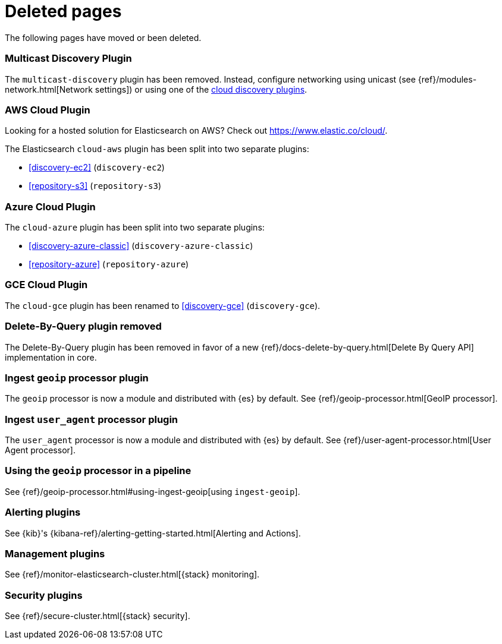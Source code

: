 ["appendix",role="exclude",id="redirects"]
= Deleted pages

The following pages have moved or been deleted.

[role="exclude",id="discovery-multicast"]
=== Multicast Discovery Plugin

The `multicast-discovery` plugin has been removed.  Instead, configure networking
using unicast (see {ref}/modules-network.html[Network settings]) or using
one of the <<discovery,cloud discovery plugins>>.

[role="exclude",id="cloud-aws"]
=== AWS Cloud Plugin

Looking for a hosted solution for Elasticsearch on AWS? Check out https://www.elastic.co/cloud/.

The Elasticsearch `cloud-aws` plugin has been split into two separate plugins:

*  <<discovery-ec2>> (`discovery-ec2`)
*  <<repository-s3>> (`repository-s3`)

[role="exclude",id="cloud-azure"]
=== Azure Cloud Plugin

The `cloud-azure` plugin has been split into two separate plugins:

*  <<discovery-azure-classic>> (`discovery-azure-classic`)
*  <<repository-azure>> (`repository-azure`)


[role="exclude",id="cloud-gce"]
=== GCE Cloud Plugin

The `cloud-gce` plugin has been renamed to <<discovery-gce>> (`discovery-gce`).

[role="exclude",id="plugins-delete-by-query"]
=== Delete-By-Query plugin removed

The Delete-By-Query plugin has been removed in favor of a new {ref}/docs-delete-by-query.html[Delete By Query API]
implementation in core.

[role="exclude",id="ingest-geoip"]
=== Ingest `geoip` processor plugin

The `geoip` processor is now a module and distributed with {es} by default. See
{ref}/geoip-processor.html[GeoIP processor].

[role="exclude",id="ingest-user-agent"]
=== Ingest `user_agent` processor plugin

The `user_agent` processor is now a module and distributed with {es} by default.
See {ref}/user-agent-processor.html[User Agent processor].

[role="exclude",id="using-ingest-geoip"]
=== Using the `geoip` processor in a pipeline

See {ref}/geoip-processor.html#using-ingest-geoip[using `ingest-geoip`].

[role="exclude",id="alerting"]
=== Alerting plugins

See {kib}'s {kibana-ref}/alerting-getting-started.html[Alerting and Actions].

[role="exclude",id="management"]
=== Management plugins

See {ref}/monitor-elasticsearch-cluster.html[{stack} monitoring].

[role="exclude",id="security"]
=== Security plugins

See {ref}/secure-cluster.html[{stack} security].
